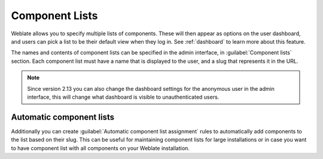 .. _componentlists:

Component Lists
===============

Weblate allows you to specify multiple lists of components. These will then
appear as options on the user dashboard, and users can pick a list to be their
default view when they log in. See :ref:`dashboard` to learn more about this
feature.

The names and contents of component lists can be specified in the admin
interface, in :guilabel:`Component lists` section. Each component list must
have a name that is displayed to the user, and a slug that represents it in the
URL.

.. note::

    Since version 2.13 you can also change the dashboard settings for the
    anonymous user in the admin interface, this will change what dashboard is
    visible to unauthenticated users.

Automatic component lists
-------------------------

.. versionadded:: 2.13

Additionally you can create :guilabel:`Automatic component list assignment`
rules to automatically add components to the list based on their slug. This can
be useful for maintaining component lists for large installations or in case
you want to have component list with all components on your Weblate
installation.
